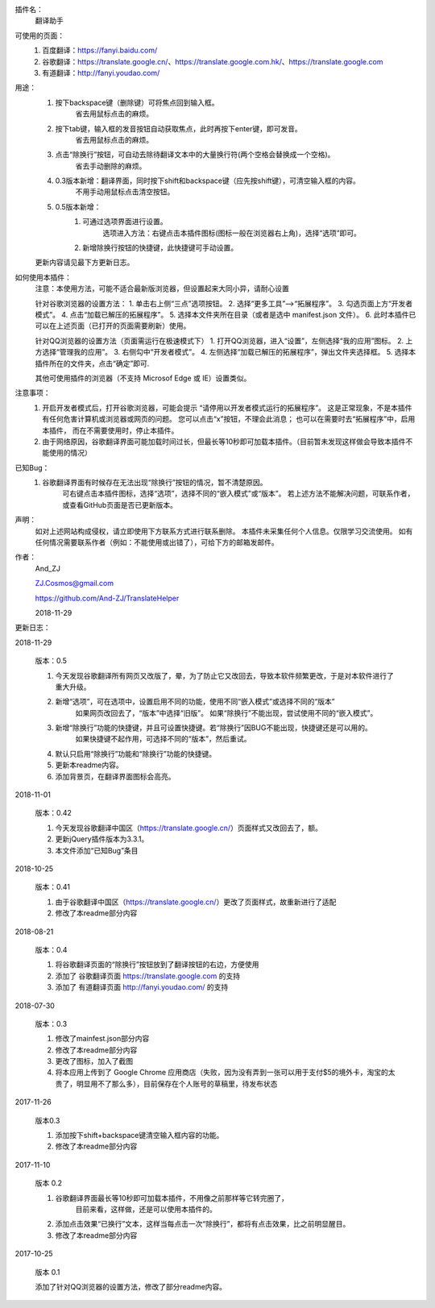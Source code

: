 
插件名：
    翻译助手

可使用的页面：
    1. 百度翻译：https://fanyi.baidu.com/
    2. 谷歌翻译：https://translate.google.cn/、https://translate.google.com.hk/、https://translate.google.com
    3. 有道翻译：http://fanyi.youdao.com/
    
用途：
    1. 按下backspace键（删除键）可将焦点回到输入框。
        省去用鼠标点击的麻烦。
    2. 按下tab键，输入框的发音按钮自动获取焦点，此时再按下enter键，即可发音。
        省去用鼠标点击的麻烦。
    3. 点击“除换行”按钮，可自动去除待翻译文本中的大量换行符(两个空格会替换成一个空格)。
        省去手动删除的麻烦。
    4. 0.3版本新增：翻译界面，同时按下shift和backspace键（应先按shift键），可清空输入框的内容。
        不用手动用鼠标点击清空按钮。
    5. 0.5版本新增：
        1) 可通过选项界面进行设置。
            选项进入方法：右键点击本插件图标(图标一般在浏览器右上角)，选择“选项”即可。
        2) 新增除换行按钮的快捷键，此快捷键可手动设置。

    更新内容请见最下方更新日志。



如何使用本插件：
    注意：本使用方法，可能不适合最新版浏览器，但设置起来大同小异，请耐心设置

    针对谷歌浏览器的设置方法：
    1. 单击右上侧“三点”选项按钮。
    2. 选择“更多工具”-->“拓展程序”。
    3. 勾选页面上方“开发者模式”。
    4. 点击“加载已解压的拓展程序”。
    5. 选择本文件夹所在目录（或者是选中 manifest.json 文件）。
    6. 此时本插件已可以在上述页面（已打开的页面需要刷新）使用。

    针对QQ浏览器的设置方法（页面需运行在极速模式下）
    1. 打开QQ浏览器，进入“设置”，左侧选择“我的应用”图标。
    2. 上方选择“管理我的应用”。
    3. 右侧勾中“开发者模式”。
    4. 左侧选择“加载已解压的拓展程序”，弹出文件夹选择框。
    5. 选择本插件所在的文件夹，点击“确定”即可.
    
    其他可使用插件的浏览器（不支持 Microsof Edge 或 IE）设置类似。
    
注意事项：
    1. 开启开发者模式后，打开谷歌浏览器，可能会提示
       “请停用以开发者模式运行的拓展程序”。
       这是正常现象，不是本插件有任何危害计算机或浏览器或网页的问题。
       您可以点击“x”按钮，不理会此消息；
       也可以在需要时去“拓展程序”中，启用本插件，
       而在不需要使用时，停止本插件。
    2. 由于网络原因，谷歌翻译界面可能加载时间过长，但最长等10秒即可加载本插件。（目前暂未发现这样做会导致本插件不能使用的情况）

已知Bug：
    1. 谷歌翻译界面有时候存在无法出现“除换行”按钮的情况，暂不清楚原因。
        可右键点击本插件图标，选择“选项”，选择不同的“嵌入模式”或“版本”。
        若上述方法不能解决问题，可联系作者，或查看GitHub页面是否已更新版本。
    
声明：
    如对上述网站构成侵权，请立即使用下方联系方式进行联系删除。
    本插件未采集任何个人信息。仅限学习交流使用。
    如有任何情况需要联系作者（例如：不能使用或出错了），可给下方的邮箱发邮件。

作者：
    And_ZJ

    ZJ.Cosmos@gmail.com

    https://github.com/And-ZJ/TranslateHelper

    2018-11-29

    
更新日志：

2018-11-29

    版本：0.5

    1. 今天发现谷歌翻译所有网页又改版了，晕，为了防止它又改回去，导致本软件频繁更改，于是对本软件进行了重大升级。
    2. 新增“选项”，可在选项中，设置启用不同的功能，使用不同“嵌入模式”或选择不同的“版本”
        如果网页改回去了，“版本”中选择“旧版”。
        如果“除换行”不能出现，尝试使用不同的“嵌入模式”。
    3. 新增“除换行”功能的快捷键，并且可设置快捷键。若“除换行”因BUG不能出现，快捷键还是可以用的。
        如果快捷键不起作用，可选择不同的“版本”，然后重试。
    4. 默认只启用“除换行”功能和“除换行”功能的快捷键。
    5. 更新本readme内容。
    6. 添加背景页，在翻译界面图标会高亮。

2018-11-01

    版本：0.42

    1. 今天发现谷歌翻译中国区（https://translate.google.cn/）页面样式又改回去了，额。
    2. 更新jQuery插件版本为3.3.1。
    3. 本文件添加“已知Bug”条目

2018-10-25

    版本：0.41

    1. 由于谷歌翻译中国区（https://translate.google.cn/）更改了页面样式，故重新进行了适配
    2. 修改了本readme部分内容

2018-08-21

    版本：0.4

    1. 将谷歌翻译页面的“除换行”按钮放到了翻译按钮的右边，方便使用
    2. 添加了 谷歌翻译页面 https://translate.google.com 的支持
    3. 添加了 有道翻译页面 http://fanyi.youdao.com/ 的支持

2018-07-30

    版本：0.3

    1. 修改了mainfest.json部分内容
    2. 修改了本readme部分内容
    3. 更改了图标，加入了截图
    4. 将本应用上传到了 Google Chrome 应用商店（失败，因为没有弄到一张可以用于支付$5的境外卡，淘宝的太贵了，明显用不了那么多），目前保存在个人账号的草稿里，待发布状态

2017-11-26

    版本0.3

    1. 添加按下shift+backspace键清空输入框内容的功能。
    2. 修改了本readme部分内容


2017-11-10

    版本 0.2

    1. 谷歌翻译界面最长等10秒即可加载本插件，不用像之前那样等它转完圈了，
        目前来看，这样做，还是可以使用本插件的。
    2. 添加点击效果“已换行”文本，这样当每点击一次“除换行”，都将有点击效果，比之前明显醒目。
    3. 修改了本readme部分内容

2017-10-25

    版本 0.1

    添加了针对QQ浏览器的设置方法，修改了部分readme内容。
	